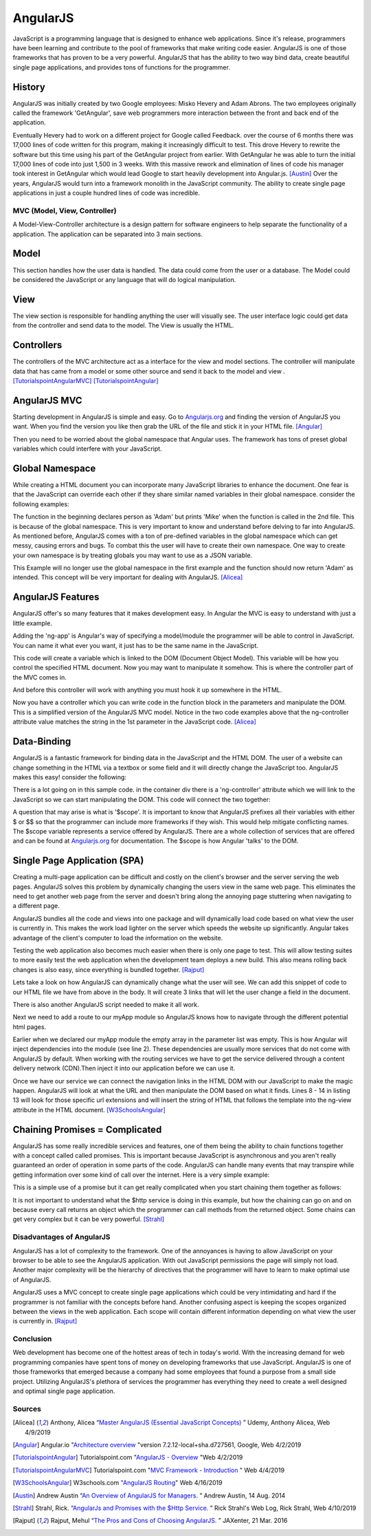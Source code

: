 AngularJS
=========

JavaScript is a programming language that is designed to enhance web applications.
Since it's release, programmers have been learning and contribute to the pool of
frameworks that make writing code easier. AngularJS is one of those
frameworks that has proven to be a very powerful. AngularJS that has the ability to two
way bind data, create beautiful single page applications, and provides tons of
functions for the programmer.

History
~~~~~~~

AngularJS was initially created by two Google employees: Misko Hevery and Adam
Abrons. The two employees originally called the framework 'GetAngular',
save web programmers more interaction between the front and back end of the
application.

Eventually Hevery had to work on a different project for Google called Feedback.
over the course of 6 months there was 17,000 lines of code written for this program,
making it increasingly difficult to test. This drove Hevery to rewrite the
software but this time using his part of the GetAngular project from earlier. With
GetAngular he was able to turn the initial 17,000 lines of code into just 1,500
in 3 weeks. With this massive rework and elimination of lines of code his manager
took interest in GetAngular which would lead Google to start heavily development
into Angular.js. [Austin]_ Over the years, AngularJS  would turn into a framework
monolith in the JavaScript community. The ability to create single page applications in
just a couple hundred lines of code was incredible.


MVC (Model, View, Controller)
-----------------------------

A Model-View-Controller architecture is a design pattern for software engineers
to help separate the functionality of a application. The application can be
separated into 3 main sections.

Model
~~~~~

This section handles how the user data is handled. The data could come from
the user or a database. The Model could be considered the JavaScript or any
language that will do logical manipulation.

View
~~~~

The view section is responsible for handling anything the user will visually see.
The user interface logic could get data from the controller and send data to the
model. The View is usually the HTML.

Controllers
~~~~~~~~~~~

The controllers of the MVC architecture act as a interface for the view and model
sections. The controller will manipulate data that has came from a model or some
other source and send it back to the model and view .
[TutorialspointAngularMVC]_ [TutorialspointAngular]_

AngularJS MVC
~~~~~~~~~~~~~

.. image:: pictures/AngularJSwebsite.PNG
    :width: 800
    :alt: Download Button for AngularJS [Angular]_

Starting development in AngularJS is simple and easy. Go to `Angularjs.org <https://angularjs.org>`_
and finding the version of AngularJS you want. When you find the version you
like then grab the URL of the file and stick it in your HTML file. [Angular]_

.. code-block:: html
   :caption: Adding the script for AngularJS

    <!-- The src= is where the URL goes-->
   <script type="text/JavaScript" src="code.angularjs.org/1.7.8/angular.min.js"></script>

Then you need to be worried about the global namespace that Angular uses. The
framework has tons of preset global variables which could interfere with your
JavaScript.

Global Namespace
~~~~~~~~~~~~~~~~

While creating a HTML document you can incorporate many JavaScript libraries
to enhance the document. One fear is that the JavaScript can override each other
if they share similar named variables in their global namespace. consider the
following examples:

.. code-block:: JavaScript
    :caption: Global Namespace Example 1

    var person = 'Adam';
    var class = 'Advanced Web Development';

    function getInfo(){
        return person + ' ' + class;
    }

.. code-block:: JavaScript
    :caption: Global Namespace Example 2

    //This will print log 'Mike' even though in the other
    //file 'Adam' was in the person variable

    var person = 'Mike';

    getInfo();



The function in the beginning declares person as 'Adam' but prints 'Mike' when the
function is called in the 2nd file. This is because of the global namespace.
This is very important to know and understand before delving to far into AngularJS.
As mentioned before, AngularJS comes with a ton of pre-defined variables in the
global namespace which can get messy, causing errors and bugs. To combat
this the user will have to create their own namespace. One way to create your
own namespace is by treating globals you may want to use as a JSON variable.

.. code-block:: JavaScript
    :caption: JSON namespace

    var myNamespace = {};

    myNamespace.person = 'Mike';

    getInfo();

This Example will no longer use the global namespace in the first example and
the function should now return 'Adam' as intended. This concept will be very
important for dealing with AngularJS. [Alicea]_

AngularJS Features
~~~~~~~~~~~~~~~~~~

AngularJS offer's so many features that it makes development easy. In Angular
the MVC is easy to understand with just a little example.

.. code-block:: html
    :caption: Making your HTML document a AngularJS Model

    <!--This is the View-->
    <html lang="en-us" ng-app="myApp">

Adding the 'ng-app' is Angular's way of specifying a model/module the programmer will
be able to control in JavaScript. You can name it what ever you want, it just
has to be the same name in the JavaScript.

.. code-block:: JavaScript
    :caption: JavaScript of declaring a AngularJS Module
    :linenos:

    // This is Model
    // The [] in the parameters is a array of dependencies for Angular to work
    // with. You can get other services from the AngularJS.org website and
    // include them in this array ex 'ngHttp' will allow you to use the
    // $http service in the module
    // The first parameter is the name you used in the HTML attribute ng-app
    var myApp = angular.module('myApp', []);

This code will create a variable which is linked to the DOM (Document Object Model).
This variable will be how you control the specified HTML document. Now you may
want to manipulate it somehow. This is where the controller part of the MVC
comes in.

.. code-block:: JavaScript
    :caption: JavaScript of declaring a Controller

    // This is the Controller
    myApp.controller('mainController', function(){});

And before this controller will work with anything you must hook it up somewhere
in the HTML.

.. code-block:: html
    :caption: HTML for connecting a Controller

    <!--This is where the controller in the myApp.js is connected to --->
    <div ng-controller="mainController">

Now you have a controller which you can write code in the function block in the
parameters and manipulate the DOM. This is a simplified version of the AngularJS
MVC model. Notice in the two code examples above that the ng-controller
attribute value matches the string in the 1st parameter in the JavaScript
code. [Alicea]_

Data-Binding
~~~~~~~~~~~~

AngularJS is a fantastic framework for binding data in the JavaScript and the
HTML DOM. The user of a website can change something in the HTML via a textbox
or some field and it will directly change the JavaScript too. AngularJS makes this
easy! consider the following:

.. code-block:: html
    :caption: Sample HTML for data-binding
    :linenos:

    <!DOCTYPE html>
    <html lang="en-us" ng-app="myApp">
        <head>
            <title>AngularJS Example</title>
            <meta charset="UTF-8">
        </head>

        <body>
            <div class="container">
                <div ng-controller="mainController">
                    <!-- Angular looks for {{}} and replaces it with anything
                    you want to put there. currently there is a
                    string called name in the middle of the curly braces
                    which will have to match name of the variable in the
                    JavaScript you wish to fill it with-->
                    <div>
                        <label>Please enter your name:</label>
                        <input type="text" ng-model="name" />
                        <h1>Your name: {{name}}</h1>
                    </div>
                </div>
            </div>
        </body>

    <script type="text/JavaScript" src="https://code.angularjs.org/1.7.0-rc.0/angular.min.js"></script>
    </html>

.. image:: pictures/Data-Binding_Not_connected.PNG
    :width: 800
    :alt: Picture of what the HTML Shows


There is a lot going on in this sample code. in the container div there is a
'ng-controller' attribute which we will link to the JavaScript so we can start
manipulating the DOM. This code will connect the two together:


.. code-block:: JavaScript
    :caption: Connecting to the DOM with AngularJS
    :linenos:

    myApp.controller('mainController', ['$scope','$timeout',function($scope,$timeout)
        $scope.name='';
        //$timeout is AngularJS service that can wait x amount of milliseconds
        //before performing a function, in this case I wanted to demo how
        //the two way data binding worked
        $timeout(function(){console.log($scope.name},5000);
    )]);

.. image:: pictures/Data-Binding_Connected.PNG
    :width: 800
    :alt: Picture of the HTML after connecting the JavaScript

A question that may arise is what is '$scope'. It is important to know that
AngularJS prefixes all their variables with either $ or $$ so that the programmer
can include more frameworks if they wish. This would help mitigate conflicting
names. The $scope variable represents a service offered by AngularJS. There are
a whole collection of services that are offered and can be found at `Angularjs.org <https://angularjs.org>`_
for documentation. The $scope is how Angular 'talks' to the DOM.


Single Page Application (SPA)
~~~~~~~~~~~~~~~~~~~~~~~~~~~~~

Creating a multi-page application can be difficult and costly on the client's
browser and the server serving the web pages. AngularJS solves this problem
by dynamically changing the users view in the same web page. This eliminates
the need to get another web page from the server and doesn't bring along the
annoying page stuttering when navigating to a different page.

AngularJS bundles all the code and views into one package and will dynamically
load code based on what view the user is currently in. This makes the work load
lighter on the server which speeds the website up significantly. Angular takes
advantage of the client's computer to load the information on the website.

Testing the web application also becomes much easier when there is only one page
to test. This will allow testing suites to more easily test the web application
when the development team deploys a new build. This also means rolling back
changes is also easy, since everything is bundled together.  [Rajput]_

Lets take a look on how AngularJS can dynamically change what the user will see.
We can add this snippet of code to our HTML file we have from above in the body.
It will create 3 links that will let the user change a field in the document.

.. code-block:: HTML
    :caption: Sample HTML for Routing in AngularJS
    :linenos:

    <a href="#/!">Default</a>
    <a href="#!Test1">Switch Routes!</a>
    <a href="#!Test2">Try a 3rd time</a>
    <div ng-view></div>

There is also another AngularJS script needed to make it all work.

.. code-block:: HTML
    :caption: CDN for AngularJS $routeProvider service

    <script type="text/JavaScript" src="https://code.angularjs.org/1.7.0-rc.0/angular-route.min.js"></script>


Next we need to add a route to our myApp module so AngularJS knows how to navigate
through the different potential html pages.

.. code-block:: JavaScript
    :caption: JavaScript to create AngularJS Routes
    :linenos:

    //Add "$ngRoute" into the [] when you create the module
    var myApp = angular.module('myApp', ["ngRoute"]);
    //This will inject the ngRoute dependency into the module which is not
    //included into the default AngularJS library

    myApp.config(function($routeProvider){
       $routeProvider
       .when("/", {
           template : "<h1>Default View</h1> <p> This is the default</p>"
       })
        .when("/Test1",{
           template : "<h1>Clicked 2nd link!</h1> <p> This is the 2nd sample page!</p>"
       })
        .when("/Test2", {
           template : "<h1>Clicked 3rd link!</h1> <p> This is the 3rd sample page!</p>"
       });
    });

.. image:: pictures/Routing1.PNG
    :width: 400
    :alt: Picture of the HTML no linked clicked

.. image:: pictures/Routing2.PNG
    :width: 400
    :alt: Picture of the HTML after 2nd linked clicked

.. image:: pictures/Routing3.PNG
    :width: 400
    :alt: Picture of the HTML after 3rd link clicked


Earlier when we declared our myApp module the empty array in the parameter list
was empty. This is how Angular will inject dependencies into the module (see
line 2). These dependencies are usually more services that do not come with
AngularJS by default. When working with the routing services we have
to get the service delivered through a content delivery network (CDN).Then
inject it into our application before we can use it.

Once we have our service we can connect the navigation links in the HTML DOM with
our JavaScript to make the magic happen. AngularJS will look at what the URL
and then manipulate the DOM based on what it finds. Lines 8 - 14 in listing 13
will look for those specific url extensions and will insert the string of HTML
that follows the template into the ng-view attribute in the HTML document.
[W3SchoolsAngular]_

Chaining Promises = Complicated
~~~~~~~~~~~~~~~~~~~~~~~~~~~~~~~

AngularJS has some really incredible services and features, one of them being
the ability to chain functions together with a concept called called promises.
This is important because JavaScript is asynchronous and you aren't really
guaranteed an order of operation in some parts of the code. AngularJS can handle
many events that may transpire while getting information over some kind of call
over the internet. Here is a very simple example:

.. code-block:: JavaScript
    :caption: Exmaple of Promise chaining
    :linenos:

    function returnStudentMajors(){
    return $http.get("Some url to get data")
        .success(function(data){
            //do something
        })
        .error(function(data){
            //do something
        })
    }

This is a simple use of a promise but it can get really complicated when you start
chaining them together as follows:

.. code-block:: JavaScript
    :caption: Exmaple of Promise chaining


    $http.get("Some url to get data").then(function(data){
        //do something
    }).then(function(data){
        //do something
    }).then(function(data){
        //do something
    });
    //You can chain this for as long as you have stuff to do on the data

It is not important to understand what the $http service is doing in this example,
but how the chaining can go on and on because every call returns an
object which the programmer can call methods from the returned object.
Some chains can get very complex but it can be very powerful. [Strahl]_

Disadvantages of AngularJS
--------------------------

AngularJS has a lot of complexity to the framework. One of the annoyances is
having to allow JavaScript on your browser to be able to see the AngularJS
application. With out JavaScript permissions the page will simply not load.
Another major complexity will be the hierarchy of directives that the programmer
will have to learn to make optimal use of AngularJS.

AngularJS uses a MVC concept to create single page applications which could be
very intimidating and hard if the programmer is not familiar with the concepts
before hand. Another confusing aspect is keeping the scopes organized between
the views in the web application. Each scope will contain different information
depending on what view the user is currently in. [Rajput]_

Conclusion
----------

Web development has become one of the hottest areas of tech in today's world.
With the increasing demand for web programming companies have spent tons of
money on developing frameworks that use JavaScript. AngularJS is one of those
frameworks that emerged because a company had some employees that found a
purpose from a small side project. Utilizing AngularJS's plethora of services
the programmer has everything they need to create a well designed and optimal
single page application.


Sources
-------

.. [Alicea] Anthony, Alicea “`Master AngularJS (Essential JavaScript Concepts) <https://www.udemy.com/learn-angularjs>`_ ” Udemy, Anthony Alicea, Web 4/9/2019

.. [Angular] Angular.io "`Architecture overview <https://angular.io/guide/architecture>`_ "version 7.2.12-local+sha.d727561, Google, Web 4/2/2019

.. [TutorialspointAngular] Tutorialspoint.com "`AngularJS - Overview <https://www.tutorialspoint.com/angularjs/angularjs_overview.htm>`_ "Web 4/2/2019

.. [TutorialspointAngularMVC] Tutorialspoint.com "`MVC Framework - Introduction <https://www.tutorialspoint.com/mvc_framework/mvc_framework_introduction.htm>`_ " Web 4/4/2019

.. [W3SchoolsAngular] W3schools.com `"AngularJS Routing <https://www.w3schools.com/angular/angular_routing.asp>`_" Web 4/16/2019

.. [Austin] Andrew Austin “`An Overview of AngularJS for Managers. <https://andrewaustin.com/an-overview-of-angularjs-for-managers/>`_ ” Andrew Austin, 14 Aug. 2014

.. [Strahl] Strahl, Rick. “`AngularJs and Promises with the $Http Service. <https://ieeexplore.ieee.org/document/7550838/>`_ ” Rick Strahl's Web Log, Rick Strahl, Web 4/10/2019

.. [Rajput]  Rajput, Mehul “`The Pros and Cons of Choosing AngularJS. <https://jaxenter.com/the-pros-and-cons-of-choosing-angularjs-124850.html>`_ ” JAXenter, 21 Mar. 2016

